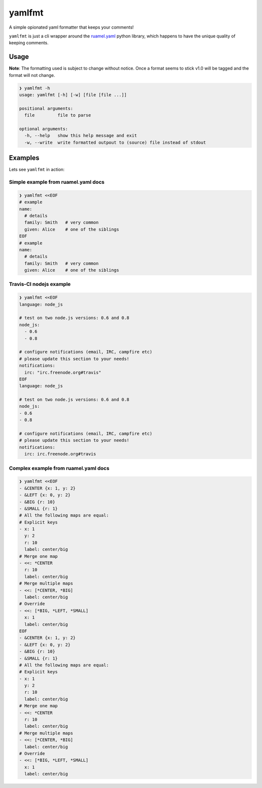 yamlfmt
=======

A simple opionated yaml formatter that keeps your comments!

``yamlfmt`` is just a cli wrapper around the
`ruamel.yaml <https://bitbucket.org/ruamel/yaml>`__ python library,
which happens to have the unique quality of keeping comments.

Usage
~~~~~

**Note**: The formatting used is subject to change without notice. Once
a format seems to stick v1.0 will be tagged and the format will not
change.

.. code:: sh

    ❯ yamlfmt -h
    usage: yamlfmt [-h] [-w] [file [file ...]]

    positional arguments:
      file         file to parse

    optional arguments:
      -h, --help   show this help message and exit
      -w, --write  write formatted outpout to (source) file instead of stdout

Examples
~~~~~~~~

Lets see ``yamlfmt`` in action:

Simple example from ruamel.yaml docs
^^^^^^^^^^^^^^^^^^^^^^^^^^^^^^^^^^^^

.. code:: sh

    ❯ yamlfmt <<EOF
    # example
    name:
      # details
      family: Smith   # very common
      given: Alice    # one of the siblings
    EOF
    # example
    name:
      # details
      family: Smith   # very common
      given: Alice    # one of the siblings

Travis-CI nodejs example
^^^^^^^^^^^^^^^^^^^^^^^^

.. code:: sh

    ❯ yamlfmt <<EOF
    language: node_js

    # test on two node.js versions: 0.6 and 0.8
    node_js:
      - 0.6
      - 0.8

    # configure notifications (email, IRC, campfire etc)
    # please update this section to your needs!
    notifications:
      irc: "irc.freenode.org#travis"
    EOF
    language: node_js

    # test on two node.js versions: 0.6 and 0.8
    node_js:
    - 0.6
    - 0.8

    # configure notifications (email, IRC, campfire etc)
    # please update this section to your needs!
    notifications:
      irc: irc.freenode.org#travis

Complex example from ruamel.yaml docs
^^^^^^^^^^^^^^^^^^^^^^^^^^^^^^^^^^^^^

.. code:: sh

    ❯ yamlfmt <<EOF
    - &CENTER {x: 1, y: 2}
    - &LEFT {x: 0, y: 2}
    - &BIG {r: 10}
    - &SMALL {r: 1}
    # All the following maps are equal:
    # Explicit keys
    - x: 1
      y: 2
      r: 10
      label: center/big
    # Merge one map
    - <<: *CENTER
      r: 10
      label: center/big
    # Merge multiple maps
    - <<: [*CENTER, *BIG]
      label: center/big
    # Override
    - <<: [*BIG, *LEFT, *SMALL]
      x: 1
      label: center/big
    EOF
    - &CENTER {x: 1, y: 2}
    - &LEFT {x: 0, y: 2}
    - &BIG {r: 10}
    - &SMALL {r: 1}
    # All the following maps are equal:
    # Explicit keys
    - x: 1
      y: 2
      r: 10
      label: center/big
    # Merge one map
    - <<: *CENTER
      r: 10
      label: center/big
    # Merge multiple maps
    - <<: [*CENTER, *BIG]
      label: center/big
    # Override
    - <<: [*BIG, *LEFT, *SMALL]
      x: 1
      label: center/big


